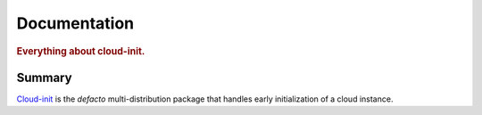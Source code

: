 .. _index:

=====================
Documentation
=====================

.. rubric:: Everything about cloud-init.


Summary
-----------------

`Cloud-init`_ is the *defacto* multi-distribution package that handles early initialization of a cloud instance.

.. _Cloud-init: https://launchpad.net/cloud-init
